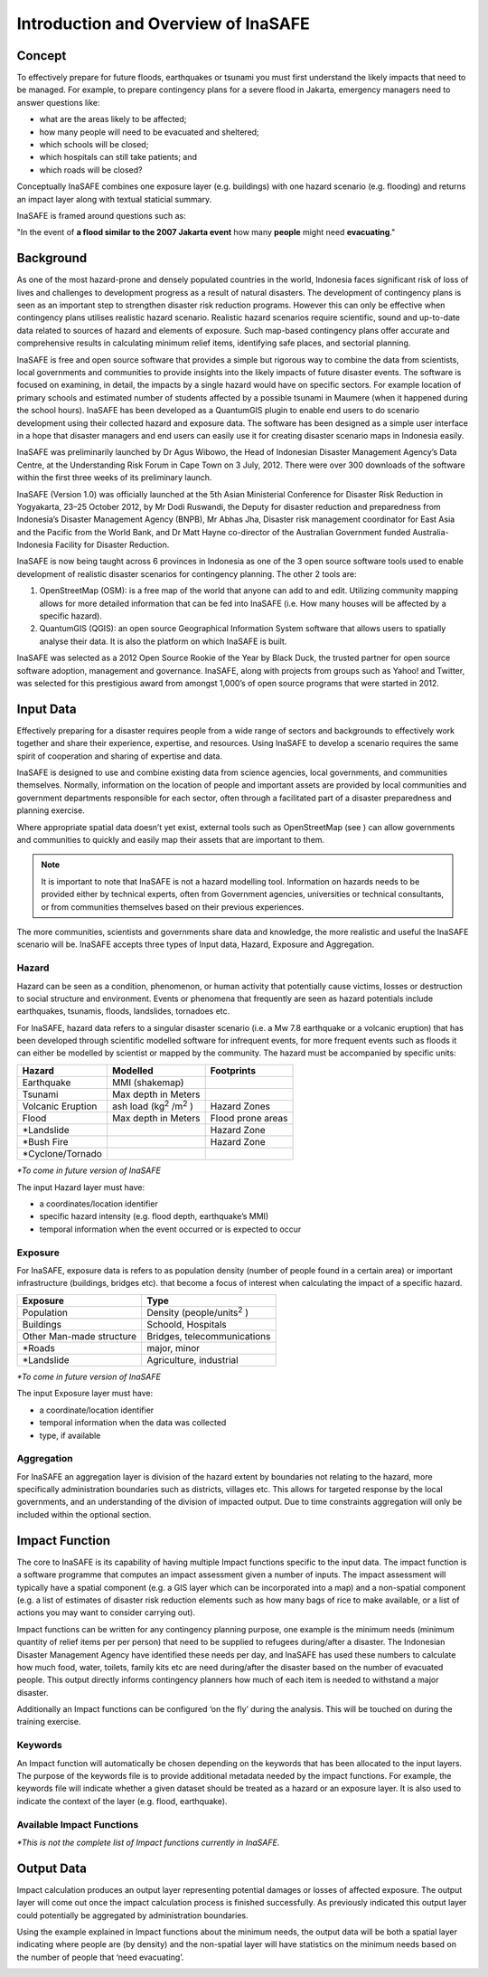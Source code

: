 Introduction and Overview of InaSAFE
====================================

Concept
-------
To effectively prepare for future floods, earthquakes or tsunami you must first understand the likely 
impacts that need to be managed. For example, to prepare contingency plans for a severe flood in Jakarta, 
emergency managers need to answer questions like:

- what are the areas likely to be affected;
- how many people will need to be evacuated and sheltered;
- which schools will be closed;
- which hospitals can still take patients; and
- which roads will be closed?

Conceptually InaSAFE combines one exposure layer (e.g. buildings) with one hazard scenario
(e.g. flooding) and returns an impact layer along with textual staticial summary.

.. image:: /static/socialisation/inasafe_concept.png

InaSAFE is framed around questions such as:

"In the event of **a flood similar to the 2007 Jakarta event** how many **people** might need 
**evacuating**."

Background
----------

As one of the most hazard-prone and densely populated countries in the world, Indonesia faces 
significant risk of loss of lives and challenges to development progress as a result of natural disasters.  
The development of contingency plans is seen as an important step to strengthen disaster risk reduction programs. 
However this can only be effective when contingency plans utilises realistic hazard scenario. 
Realistic hazard scenarios require scientific, sound and up-to-date data related to sources of hazard 
and elements of exposure.  Such map-based contingency plans offer accurate and comprehensive results 
in calculating minimum relief items, identifying safe places, and sectorial planning.

InaSAFE is free and open source software that provides a simple but rigorous way to combine the data 
from scientists, local governments and communities to provide insights into the likely impacts of 
future disaster events. The software is focused on examining, in detail, the impacts by a single 
hazard would have on specific sectors. For example location of primary schools and estimated number 
of students affected by a possible tsunami in Maumere (when it happened during the school hours).
InaSAFE has been developed as a QuantumGIS plugin to enable end users to do scenario development 
using their collected hazard and exposure data. The software has been designed as a simple user 
interface in a hope that disaster managers and end users can easily use it for creating disaster 
scenario maps in Indonesia easily.

InaSAFE was preliminarily launched by Dr Agus Wibowo, the Head of Indonesian Disaster Management 
Agency’s Data Centre, at the Understanding Risk Forum in Cape Town on 3 July, 2012. There were over 
300 downloads of the software within the first three weeks of its preliminary launch.

InaSAFE (Version 1.0) was officially launched at the 5th Asian Ministerial Conference for Disaster 
Risk Reduction in Yogyakarta, 23–25 October 2012, by Mr Dodi Ruswandi, the Deputy for disaster reduction 
and preparedness from Indonesia’s Disaster Management Agency (BNPB), Mr Abhas Jha,  Disaster risk 
management coordinator for East Asia and the Pacific from the World Bank, and Dr Matt Hayne 
co-director of the Australian Government funded Australia-Indonesia Facility for Disaster Reduction.

InaSAFE is now being taught across 6 provinces in Indonesia as one of the 3 open source software 
tools used to enable development of realistic disaster scenarios for contingency planning. The other 2 tools are:

#. OpenStreetMap  (OSM): is a free map of the world that anyone can add to and edit.  Utilizing community mapping allows for more detailed information that can be fed into InaSAFE (i.e. How many houses will be affected by a specific hazard).
#. QuantumGIS  (QGIS): an open source Geographical Information System software that allows users to spatially analyse their data. It is also the platform on which InaSAFE is built.

InaSAFE was selected as a 2012 Open Source Rookie of the Year by Black Duck, the trusted partner for
open source software adoption, management and governance.  InaSAFE, along with projects from groups 
such as Yahoo! and Twitter, was selected for this prestigious award from amongst 1,000’s of open 
source programs that were started in 2012.

Input Data
----------

Effectively preparing for a disaster requires people from a wide range of sectors and backgrounds to 
effectively work together and share their experience, expertise, and resources. Using InaSAFE to develop 
a scenario requires the same spirit of cooperation and sharing of expertise and data.

InaSAFE is designed to use and combine existing data from science agencies, local governments, and 
communities themselves. Normally, information on the location of people and important assets are 
provided by local communities and government departments responsible for each sector, often through 
a facilitated part of a disaster preparedness and planning exercise.

Where appropriate spatial data doesn’t yet exist, external tools such as OpenStreetMap (see ) 
can allow governments and communities to quickly and easily map their assets that are important to them.

.. note:: It is important to note that InaSAFE is not a hazard modelling tool. Information on hazards needs to be provided either by technical experts, often from Government agencies, universities or technical consultants, or from communities themselves based on their previous experiences.

The more communities, scientists and governments share data and knowledge, the more realistic and 
useful the InaSAFE scenario will be. InaSAFE accepts three types of Input data, Hazard, Exposure and 
Aggregation.

Hazard
......

Hazard can be seen as a condition, phenomenon, or human activity that potentially cause victims, 
losses or destruction to social structure and environment. Events or phenomena that frequently are 
seen as hazard potentials include earthquakes, tsunamis, floods, landslides, tornadoes etc.

For InaSAFE, hazard data refers to a singular disaster scenario (i.e. a Mw 7.8 earthquake or a 
volcanic eruption) that has been developed through scientific modelled software for infrequent events, 
for more frequent events such as floods it can either be modelled by scientist or mapped by the community. 
The hazard must be accompanied by specific units:

+-------------------+-------------------------------------------+--------------------+ 
|       Hazard      |                  Modelled                 |     Footprints     | 
+===================+===========================================+====================+ 
| Earthquake        | MMI (shakemap)                            |                    | 
+-------------------+-------------------------------------------+--------------------+ 
| Tsunami           | Max depth in Meters                       |                    |
+-------------------+-------------------------------------------+--------------------+
| Volcanic Eruption | ash load (kg\ :sup:`2` \/m\ :sup:`2` \)   | Hazard Zones       |
+-------------------+-------------------------------------------+--------------------+
| Flood             | Max depth in Meters                       | Flood prone areas  |
+-------------------+-------------------------------------------+--------------------+
| \*Landslide       |                                           | Hazard Zone        |
+-------------------+-------------------------------------------+--------------------+
| \*Bush Fire       |                                           | Hazard Zone        |
+-------------------+-------------------------------------------+--------------------+
| \*Cyclone/Tornado |                                           |                    |
+-------------------+-------------------------------------------+--------------------+

*\*To come in future version of InaSAFE*

The input Hazard layer must have:

- a coordinates/location identifier
- specific hazard intensity (e.g. flood depth, earthquake’s MMI)
- temporal information when the event occurred or is expected to occur

Exposure
........

For InaSAFE, exposure data is refers to as population density (number of people found in a certain area)
or important infrastructure (buildings, bridges etc). that become a focus of interest when calculating 
the impact of a specific hazard.


+--------------------------+-------------------------------------------+
|       Exposure           |                  Type                     | 
+==========================+===========================================+
| Population               | Density (people/units\ :sup:`2` \)        |                    
+--------------------------+-------------------------------------------+
| Buildings                | Schoold, Hospitals                        |
+--------------------------+-------------------------------------------+
| Other Man-made structure | Bridges, telecommunications               |
+--------------------------+-------------------------------------------+
| \*Roads                  | major, minor                              |
+--------------------------+-------------------------------------------+
| \*Landslide              | Agriculture, industrial                   |
+--------------------------+-------------------------------------------+

*\*To come in future version of InaSAFE*

The input Exposure layer must have:

- a coordinate/location identifier
- temporal information when the data was collected
- type, if available

Aggregation
............

For InaSAFE an aggregation layer is division of the hazard extent by boundaries not relating to the 
hazard, more specifically administration boundaries such as districts, villages etc. This allows for 
targeted response by the local governments, and an understanding of the division of impacted output. 
Due to time constraints aggregation will only be included within the optional section.

Impact Function
---------------

The core to InaSAFE  is its capability of having multiple Impact functions specific to the input data. 
The impact function is a software programme that computes an impact assessment given a number of inputs. 
The impact assessment will typically have a spatial component (e.g. a GIS layer which can be incorporated
into a map) and a non-spatial component (e.g. a list of estimates of disaster risk reduction elements 
such as how many bags of rice to make available, or a list of actions you may want to consider carrying out).

Impact functions can be written for any contingency planning purpose, one example is the minimum needs 
(minimum quantity of relief items per per person) that need to be supplied to refugees during/after a disaster. 
The Indonesian Disaster Management Agency have identified these needs per day, and InaSAFE has used these numbers
to calculate how much food, water, toilets, family kits etc are need during/after the disaster based on the number 
of evacuated people. This output directly informs contingency planners how much of each item is needed to withstand 
a major disaster.

Additionally an Impact functions can be configured ‘on the fly’ during the analysis.  This will be touched 
on during the training exercise.

Keywords
........

An Impact function will automatically be chosen depending on the keywords that has been allocated to 
the input layers. The purpose of the keywords file is to provide additional metadata needed by the 
impact functions. For example, the keywords file will indicate whether a given dataset should be treated
as a hazard or an exposure layer. It is also used to indicate the context of the layer (e.g. flood, 
earthquake).

Available Impact Functions
..........................

+-------------------+----------------+--------------------------+--------------------------------------------------------------------+ 
|       Hazard      |   How many     |         might            |                              output                                |
+===================+================+==========================+====================================================================+ 
| Earthquake        | People         | die or be displaced      | Number of people dead or displaced                                 | 
+-------------------+----------------+--------------------------+--------------------------------------------------------------------+ 
| Earthquake        | Buildings      | be affected              | Number of buildings affected                                       |
+-------------------+----------------+--------------------------+--------------------------------------------------------------------+
| Flood             | People         | need evacuating          | Number of people affected and Number of people needing evacuation  |
+-------------------+----------------+--------------------------+--------------------------------------------------------------------+
| Flood             | Buildings      | be affected              | Number of buildings affected                                       |
+-------------------+----------------+--------------------------+--------------------------------------------------------------------+
| Tsunami           | People         | need evacuating          | Hazard Zone                                                        |
+-------------------+----------------+--------------------------+--------------------------------------------------------------------+
| Tsunami           | Buildings      | be affected              | Number of buildings affected                                       |
+-------------------+----------------+--------------------------+--------------------------------------------------------------------+
| Volcano           | People         | need evacuating          |  Number of people affected and Number of people needing evacuation |                   |                    |
+-------------------+----------------+--------------------------+--------------------------------------------------------------------+
| Volcano			| Buildings      | be affected              | Number of buildings affected 
+-------------------+----------------+--------------------------+--------------------------------------------------------------------+

*\*This is not the complete list of Impact functions currently in InaSAFE.*

Output Data
-----------
Impact calculation produces an output layer representing potential damages or losses of affected exposure. 
The output layer will come out once the impact calculation process is finished successfully.  
As previously indicated this output layer could potentially be aggregated by administration boundaries.

Using the example explained in Impact functions about the minimum needs, the output data will be both 
a spatial layer indicating where people are (by density) and the non-spatial layer will have statistics
on the minimum needs based on the number of people that ‘need evacuating’.

.. image:: /static/socialisation/output_data.png




